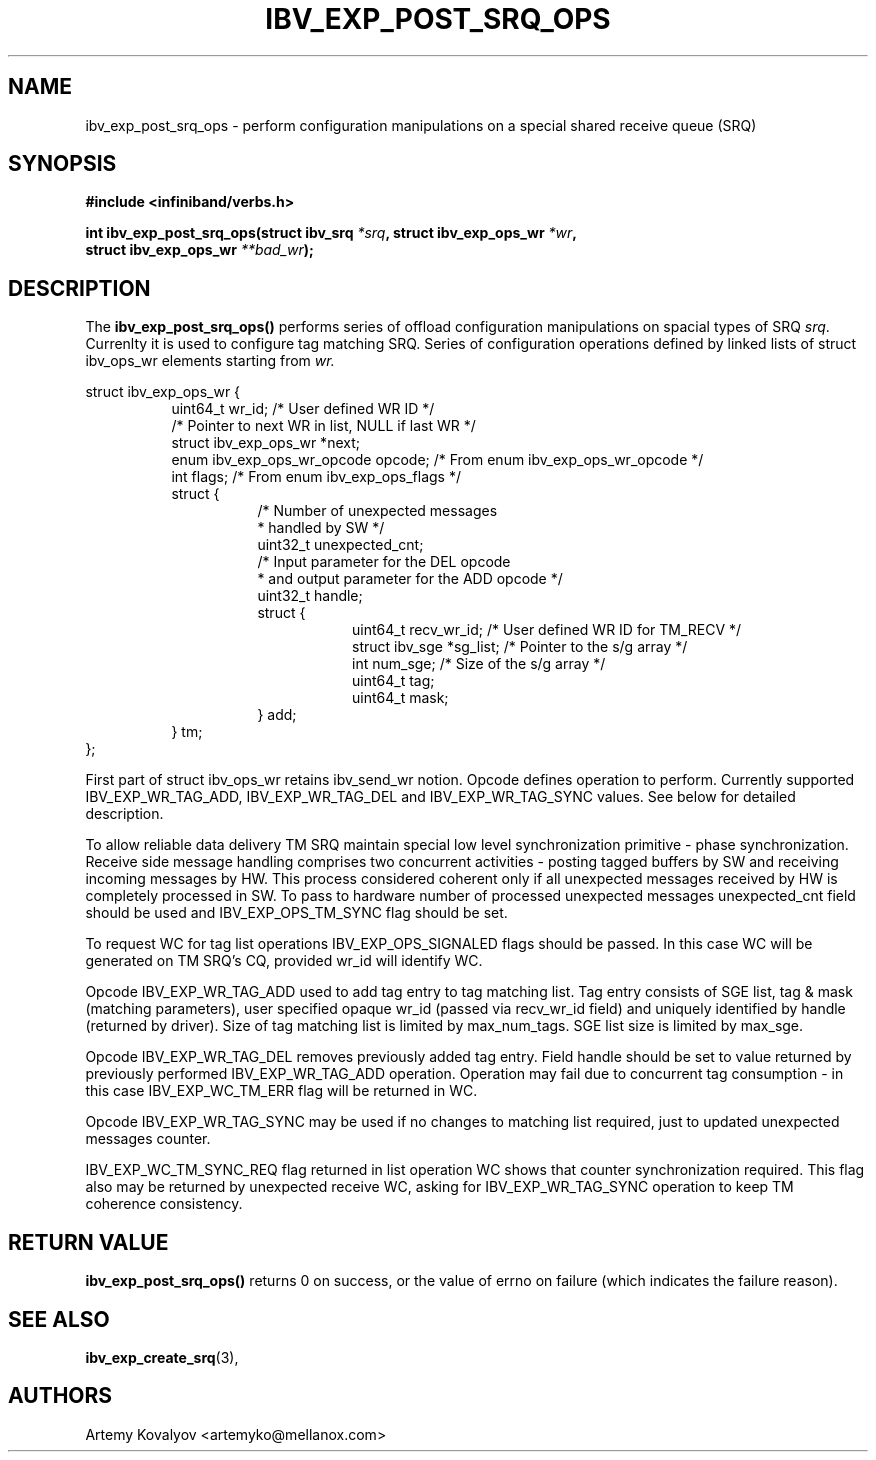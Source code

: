 .\" -*- nroff -*-
.\" Licensed under the OpenIB.org BSD license (FreeBSD Variant) - See COPYING.md
.\"
.TH IBV_EXP_POST_SRQ_OPS 3 2017-03-26 libibverbs "Libibverbs Programmer's Manual"
.SH "NAME"
ibv_exp_post_srq_ops \- perform configuration manipulations
on a special shared receive queue (SRQ)
.SH "SYNOPSIS"
.nf
.B #include <infiniband/verbs.h>
.sp
.BI "int ibv_exp_post_srq_ops(struct ibv_srq " "*srq" ", struct ibv_exp_ops_wr " "*wr" ,
.BI "                         struct ibv_exp_ops_wr " "**bad_wr" );
.fi
.SH "DESCRIPTION"
The
.B ibv_exp_post_srq_ops()
performs series of offload configuration manipulations on spacial types of SRQ
.I srq\fR. Currenlty it is used to configure tag matching SRQ. Series of configuration
operations defined by linked lists of struct ibv_ops_wr elements starting from
.I wr.
.PP
.nf
struct ibv_exp_ops_wr {
.in +8
uint64_t                wr_id;   /* User defined WR ID */
/* Pointer to next WR in list, NULL if last WR */
struct ibv_exp_ops_wr      *next;
enum ibv_exp_ops_wr_opcode  opcode;  /* From enum ibv_exp_ops_wr_opcode */
int                     flags;   /* From enum ibv_exp_ops_flags */
struct {
.in +8
/* Number of unexpected messages
 * handled by SW */
uint32_t unexpected_cnt;
/* Input parameter for the DEL opcode
 * and output parameter for the ADD opcode */
uint32_t handle;
struct {
.in +8
uint64_t                recv_wr_id;   /* User defined WR ID for TM_RECV */
struct ibv_sge         *sg_list; /* Pointer to the s/g array */
int                     num_sge; /* Size of the s/g array */
uint64_t                tag;
uint64_t                mask;
.in -8
} add;
.in -8
} tm;
.in -8
};
.fi
.PP
First part of struct ibv_ops_wr retains ibv_send_wr notion.
Opcode defines operation to perform. Currently supported IBV_EXP_WR_TAG_ADD,
IBV_EXP_WR_TAG_DEL and IBV_EXP_WR_TAG_SYNC values. See below for detailed
description.
.PP
To allow reliable data delivery TM SRQ maintain special low level
synchronization primitive - phase synchronization. Receive side message
handling comprises two concurrent activities - posting tagged buffers by
SW and receiving incoming messages by HW. This process considered
coherent only if all unexpected messages received by HW is completely
processed in SW. To pass to hardware number of processed unexpected
messages unexpected_cnt field should be used and IBV_EXP_OPS_TM_SYNC flag
should be set.
.PP
To request WC for tag list operations IBV_EXP_OPS_SIGNALED flags should be
passed. In this case WC will be generated on TM SRQ's CQ, provided wr_id
will identify WC.
.PP
Opcode IBV_EXP_WR_TAG_ADD used to add tag entry to tag matching list.
Tag entry consists of SGE list, tag & mask (matching parameters),
user specified opaque wr_id (passed via recv_wr_id field) and uniquely
identified by handle (returned by driver).
Size of tag matching list is limited by max_num_tags.
SGE list size is limited by max_sge.
.PP
Opcode IBV_EXP_WR_TAG_DEL removes previously added tag entry.
Field handle should be set to value returned by previously performed
IBV_EXP_WR_TAG_ADD operation.
Operation may fail due to concurrent tag consumption - in this case
IBV_EXP_WC_TM_ERR flag will be returned in WC.
.PP
Opcode IBV_EXP_WR_TAG_SYNC may be used if no changes to matching list
required, just to updated unexpected messages counter.
.PP
IBV_EXP_WC_TM_SYNC_REQ flag returned in list operation WC shows that counter
synchronization required. This flag also may be returned by unexpected receive
WC, asking for IBV_EXP_WR_TAG_SYNC operation to keep TM coherence consistency.
.SH "RETURN VALUE"
.B ibv_exp_post_srq_ops()
returns 0 on success, or the value of errno on failure (which indicates the
failure reason).
.SH "SEE ALSO"
.BR ibv_exp_create_srq (3),
.SH "AUTHORS"
.TP
Artemy Kovalyov <artemyko@mellanox.com>
